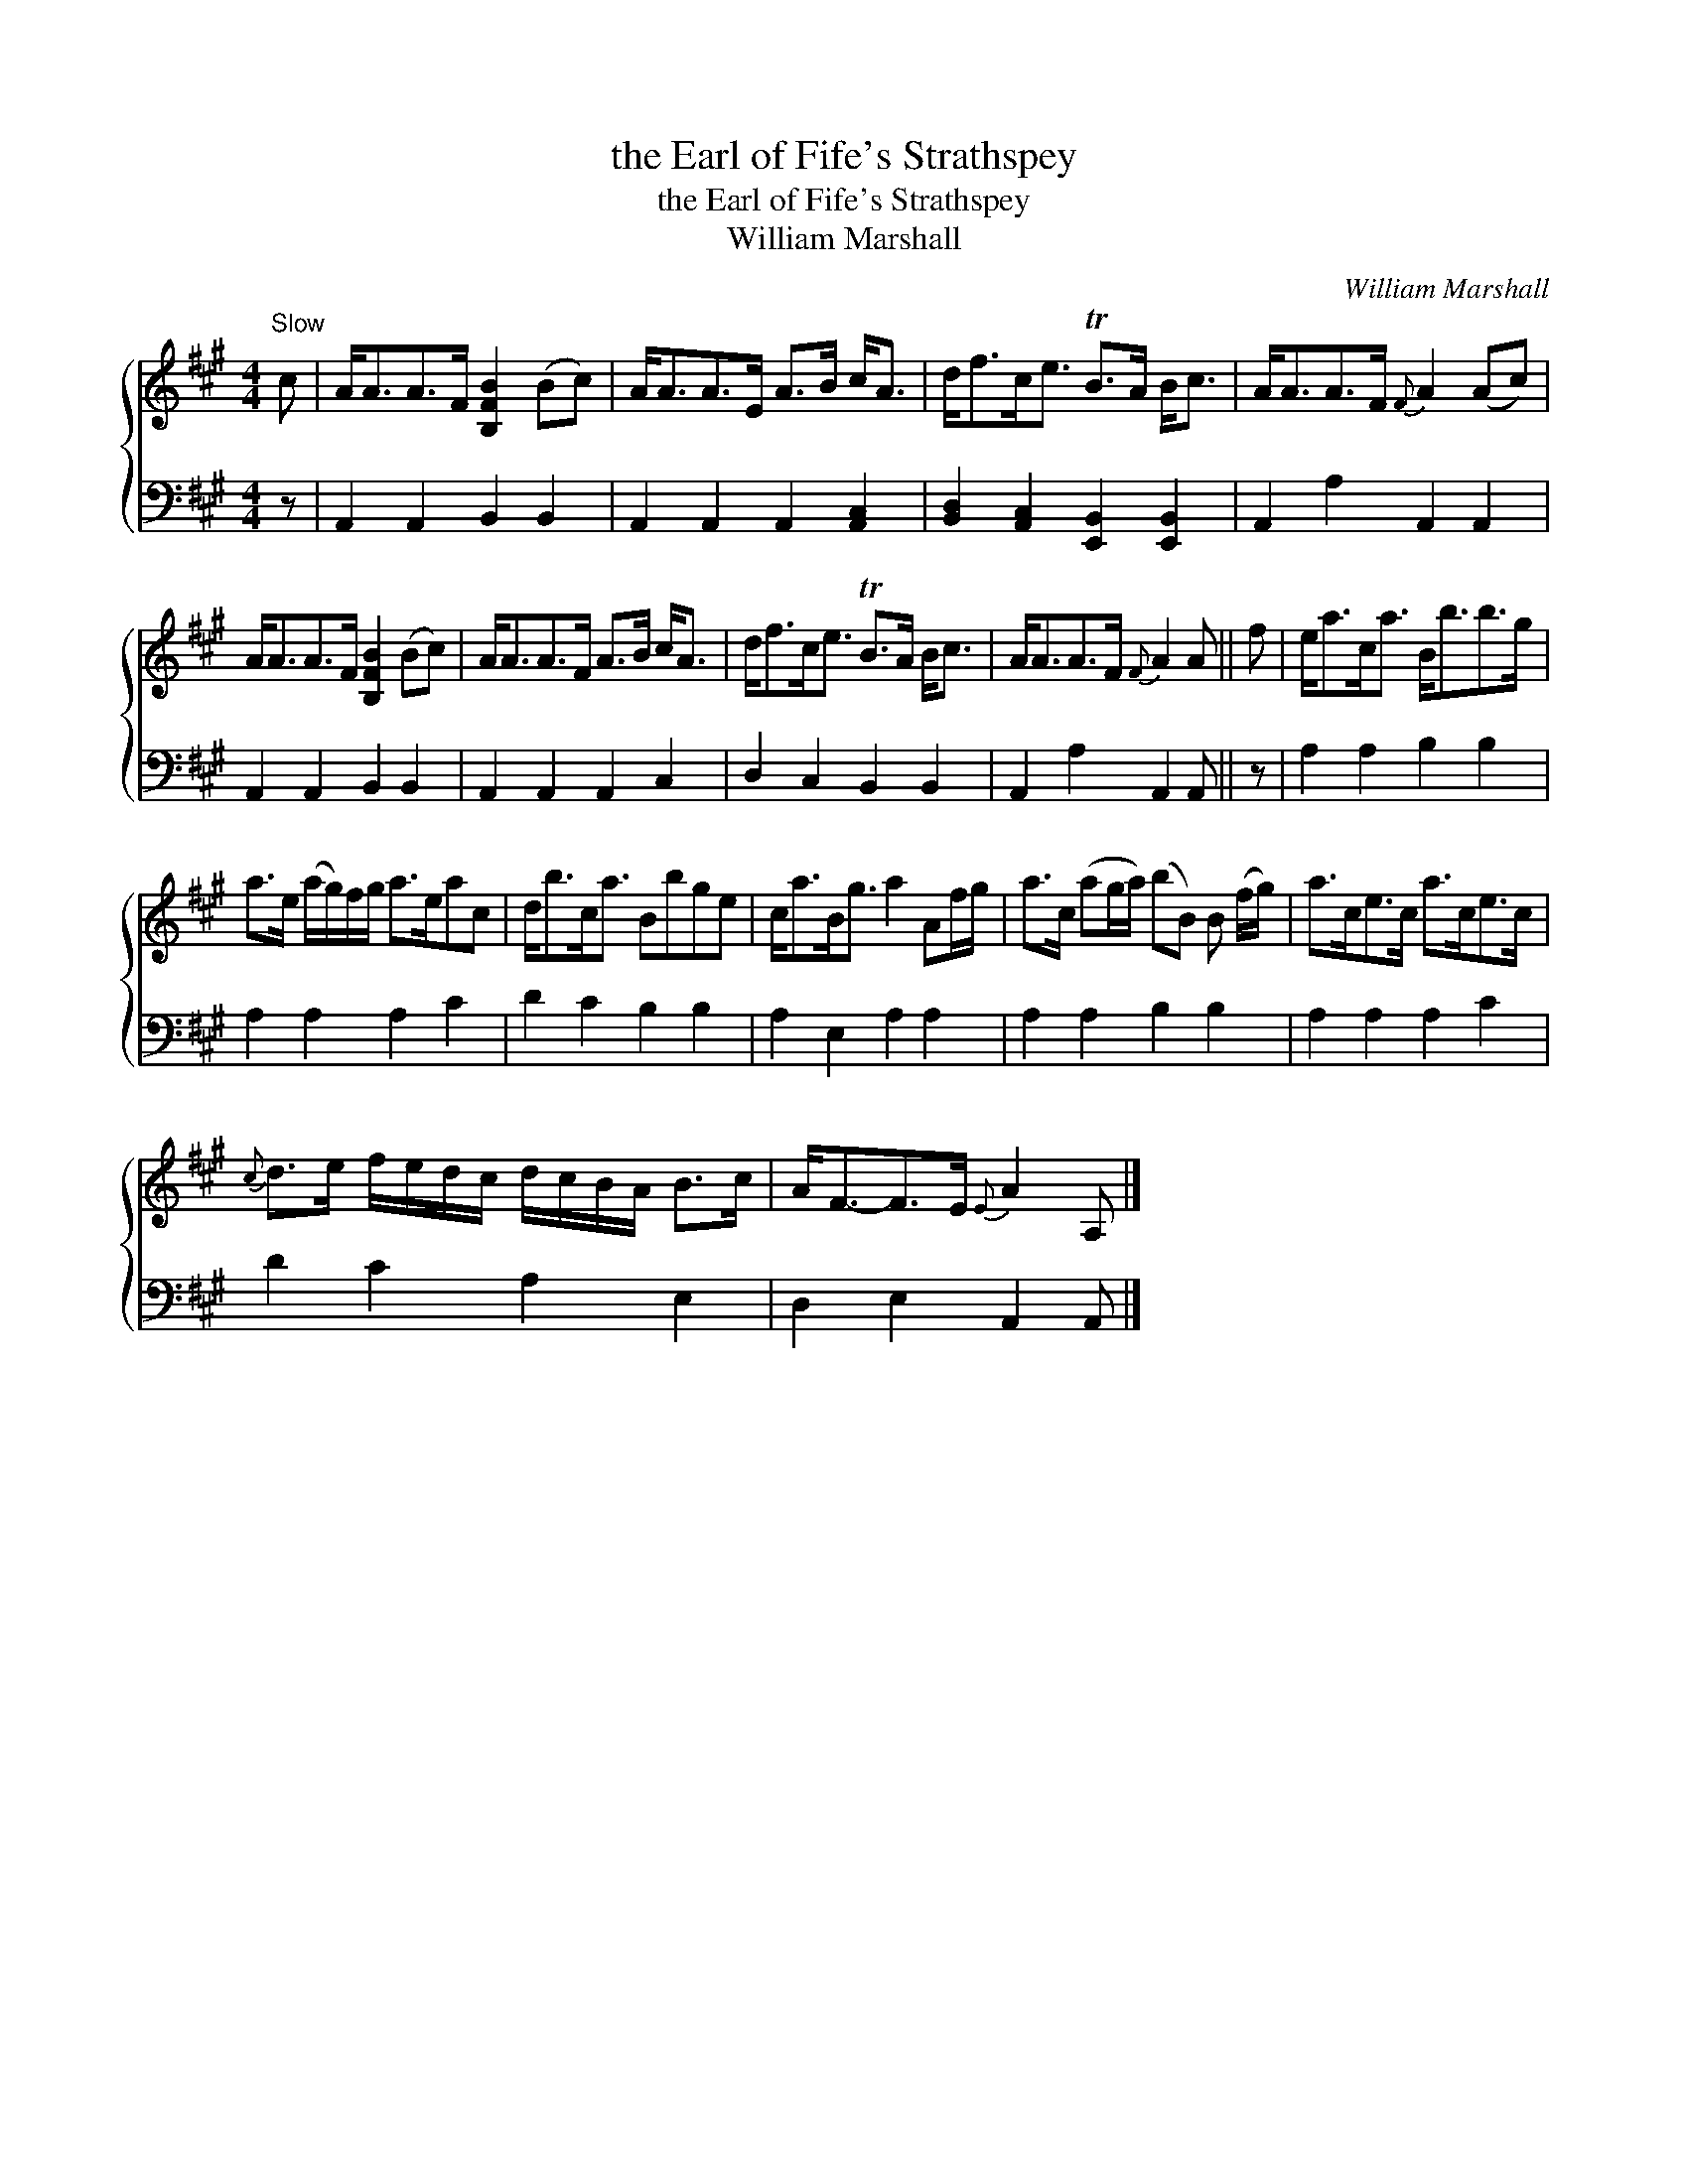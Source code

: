 X:1
T:the Earl of Fife's Strathspey
T:the Earl of Fife's Strathspey
T:William Marshall
C:William Marshall
%%score { 1 2 }
L:1/8
M:4/4
K:A
V:1 treble 
V:2 bass 
V:1
"^Slow" c | A<AA>F [B,FB]2 (Bc) | A<AA>E A>B c<A | d<fc<e TB>A B<c | A<AA>F{F} A2 (Ac) | %5
 A<AA>F [B,FB]2 (Bc) | A<AA>F A>B c<A | d<fc<e TB>A B<c | A<AA>F{F} A2 A || f | e<ac<a B<bb>g | %11
 a>e (a/g/)f/g/ a>eac | d<bc<a Bbge | c<aB<g a2 Af/g/ | a>c (ag/a/) (bB) B (f/g/) | a>ce>c a>ce>c | %16
{c} d>e f/e/d/c/ d/c/B/A/ B>c | A<F-F>E{E} A2 A, |] %18
V:2
 z | A,,2 A,,2 B,,2 B,,2 | A,,2 A,,2 A,,2 [A,,C,]2 | [B,,D,]2 [A,,C,]2 [E,,B,,]2 [E,,B,,]2 | %4
 A,,2 A,2 A,,2 A,,2 | A,,2 A,,2 B,,2 B,,2 | A,,2 A,,2 A,,2 C,2 | D,2 C,2 B,,2 B,,2 | %8
 A,,2 A,2 A,,2 A,, || z | A,2 A,2 B,2 B,2 | A,2 A,2 A,2 C2 | D2 C2 B,2 B,2 | A,2 E,2 A,2 A,2 | %14
 A,2 A,2 B,2 B,2 | A,2 A,2 A,2 C2 | D2 C2 A,2 E,2 | D,2 E,2 A,,2 A,, |] %18

